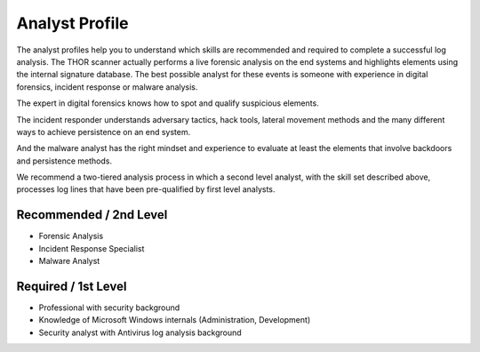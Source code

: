 Analyst Profile
===============

The analyst profiles help you to understand which skills are recommended and required to complete a successful log analysis. The THOR scanner actually performs a live forensic analysis on the end systems and highlights elements using the internal signature database. The best possible analyst for these events is someone with experience in digital forensics, incident response or malware analysis.

The expert in digital forensics knows how to spot and qualify suspicious elements.

The incident responder understands adversary tactics, hack tools, lateral movement methods and the many different ways to achieve persistence on an
end system.

And the malware analyst has the right mindset and experience to evaluate at least the elements that involve backdoors and persistence methods.

We recommend a two-tiered analysis process in which a second level analyst, with the skill set described above, processes log lines that have been pre-qualified by first level analysts.

Recommended / 2nd Level
~~~~~~~~~~~~~~~~~~~~~~~

* Forensic Analysis
* Incident Response Specialist
* Malware Analyst

Required / 1st Level
~~~~~~~~~~~~~~~~~~~~

* Professional with security background
* Knowledge of Microsoft Windows internals (Administration, Development)
* Security analyst with Antivirus log analysis background
